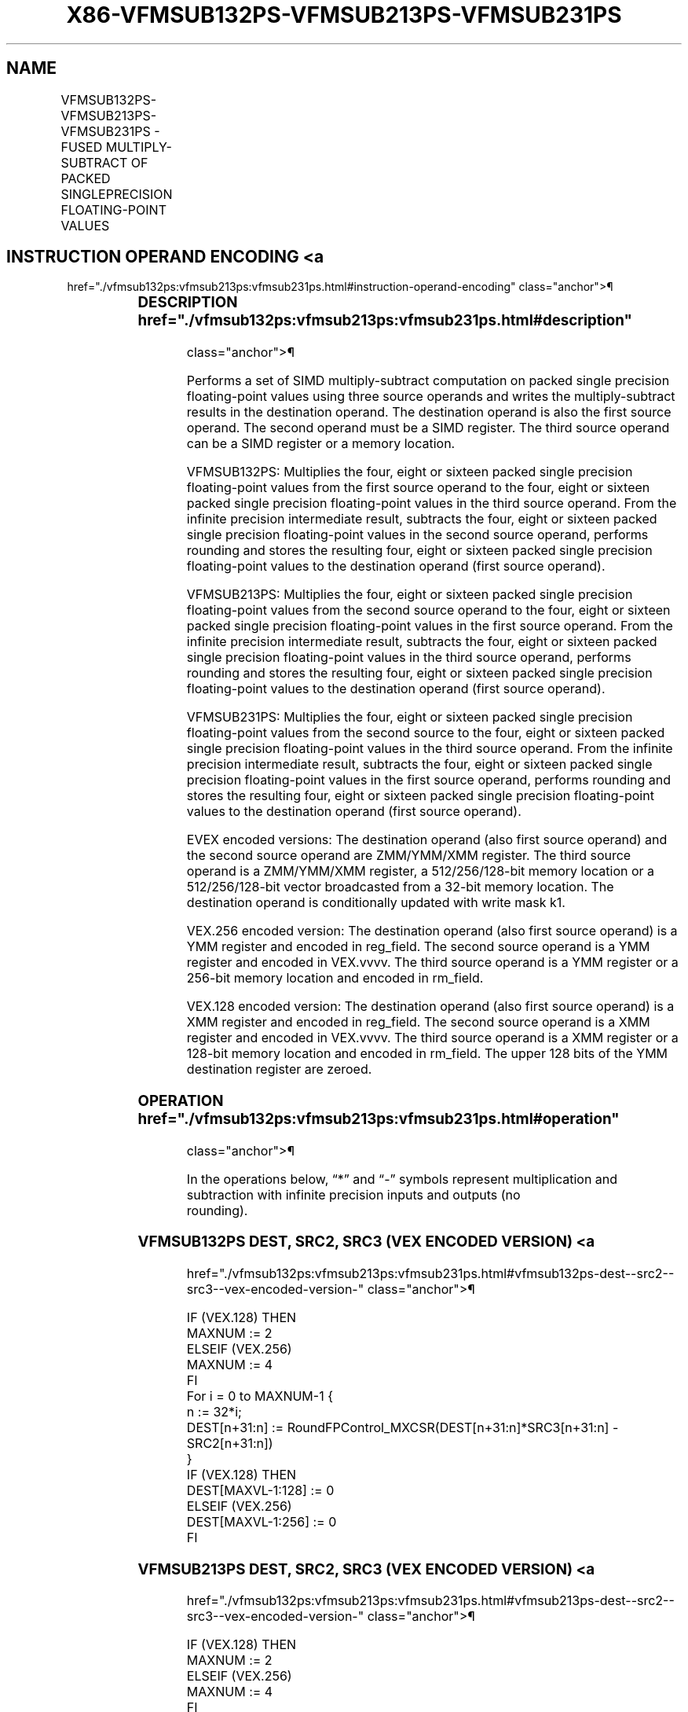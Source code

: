 '\" t
.nh
.TH "X86-VFMSUB132PS-VFMSUB213PS-VFMSUB231PS" "7" "December 2023" "Intel" "Intel x86-64 ISA Manual"
.SH NAME
VFMSUB132PS-VFMSUB213PS-VFMSUB231PS - FUSED MULTIPLY-SUBTRACT OF PACKED SINGLEPRECISION FLOATING-POINT VALUES
.TS
allbox;
l l l l l 
l l l l l .
\fBOpcode/Instruction\fP	\fBOp/En\fP	\fB64/32 Bit Mode Support\fP	\fBCPUID Feature Flag\fP	\fBDescription\fP
T{
VEX.128.66.0F38.W0 9A /r VFMSUB132PS xmm1, xmm2, xmm3/m128
T}	A	V/V	FMA	T{
Multiply packed single precision floating-point values from xmm1 and xmm3/mem, subtract xmm2 and put result in xmm1.
T}
T{
VEX.128.66.0F38.W0 AA /r VFMSUB213PS xmm1, xmm2, xmm3/m128
T}	A	V/V	FMA	T{
Multiply packed single precision floating-point values from xmm1 and xmm2, subtract xmm3/mem and put result in xmm1.
T}
T{
VEX.128.66.0F38.W0 BA /r VFMSUB231PS xmm1, xmm2, xmm3/m128
T}	A	V/V	FMA	T{
Multiply packed single precision floating-point values from xmm2 and xmm3/mem, subtract xmm1 and put result in xmm1.
T}
T{
VEX.256.66.0F38.W0 9A /r VFMSUB132PS ymm1, ymm2, ymm3/m256
T}	A	V/V	FMA	T{
Multiply packed single precision floating-point values from ymm1 and ymm3/mem, subtract ymm2 and put result in ymm1.
T}
T{
VEX.256.66.0F38.W0 AA /r VFMSUB213PS ymm1, ymm2, ymm3/m256
T}	A	V/V	FMA	T{
Multiply packed single precision floating-point values from ymm1 and ymm2, subtract ymm3/mem and put result in ymm1.
T}
T{
VEX.256.66.0F38.0 BA /r VFMSUB231PS ymm1, ymm2, ymm3/m256
T}	A	V/V	FMA	T{
Multiply packed single precision floating-point values from ymm2 and ymm3/mem, subtract ymm1 and put result in ymm1.
T}
T{
EVEX.128.66.0F38.W0 9A /r VFMSUB132PS xmm1 {k1}{z}, xmm2, xmm3/m128/m32bcst
T}	B	V/V	AVX512VL AVX512F	T{
Multiply packed single precision floating-point values from xmm1 and xmm3/m128/m32bcst, subtract xmm2 and put result in xmm1.
T}
T{
EVEX.128.66.0F38.W0 AA /r VFMSUB213PS xmm1 {k1}{z}, xmm2, xmm3/m128/m32bcst
T}	B	V/V	AVX512VL AVX512F	T{
Multiply packed single precision floating-point values from xmm1 and xmm2, subtract xmm3/m128/m32bcst and put result in xmm1.
T}
T{
EVEX.128.66.0F38.W0 BA /r VFMSUB231PS xmm1 {k1}{z}, xmm2, xmm3/m128/m32bcst
T}	B	V/V	AVX512VL AVX512F	T{
Multiply packed single precision floating-point values from xmm2 and xmm3/m128/m32bcst, subtract xmm1 and put result in xmm1.
T}
T{
EVEX.256.66.0F38.W0 9A /r VFMSUB132PS ymm1 {k1}{z}, ymm2, ymm3/m256/m32bcst
T}	B	V/V	AVX512VL AVX512F	T{
Multiply packed single precision floating-point values from ymm1 and ymm3/m256/m32bcst, subtract ymm2 and put result in ymm1.
T}
T{
EVEX.256.66.0F38.W0 AA /r VFMSUB213PS ymm1 {k1}{z}, ymm2, ymm3/m256/m32bcst
T}	B	V/V	AVX512VL AVX512F	T{
Multiply packed single precision floating-point values from ymm1 and ymm2, subtract ymm3/m256/m32bcst and put result in ymm1.
T}
T{
EVEX.256.66.0F38.W0 BA /r VFMSUB231PS ymm1 {k1}{z}, ymm2, ymm3/m256/m32bcst
T}	B	V/V	AVX512VL AVX512F	T{
Multiply packed single precision floating-point values from ymm2 and ymm3/m256/m32bcst, subtract ymm1 and put result in ymm1.
T}
T{
EVEX.512.66.0F38.W0 9A /r VFMSUB132PS zmm1 {k1}{z}, zmm2, zmm3/m512/m32bcst{er}
T}	B	V/V	AVX512F	T{
Multiply packed single precision floating-point values from zmm1 and zmm3/m512/m32bcst, subtract zmm2 and put result in zmm1.
T}
T{
EVEX.512.66.0F38.W0 AA /r VFMSUB213PS zmm1 {k1}{z}, zmm2, zmm3/m512/m32bcst{er}
T}	B	V/V	AVX512F	T{
Multiply packed single precision floating-point values from zmm1 and zmm2, subtract zmm3/m512/m32bcst and put result in zmm1.
T}
T{
EVEX.512.66.0F38.W0 BA /r VFMSUB231PS zmm1 {k1}{z}, zmm2, zmm3/m512/m32bcst{er}
T}	B	V/V	AVX512F	T{
Multiply packed single precision floating-point values from zmm2 and zmm3/m512/m32bcst, subtract zmm1 and put result in zmm1.
T}
.TE

.SH INSTRUCTION OPERAND ENCODING <a
href="./vfmsub132ps:vfmsub213ps:vfmsub231ps.html#instruction-operand-encoding"
class="anchor">¶

.TS
allbox;
l l l l l l 
l l l l l l .
\fBOp/En\fP	\fBTuple Type\fP	\fBOperand 1\fP	\fBOperand 2\fP	\fBOperand 3\fP	\fBOperand 4\fP
A	N/A	ModRM:reg (r, w)	VEX.vvvv (r)	ModRM:r/m (r)	N/A
B	Full	ModRM:reg (r, w)	EVEX.vvvv (r)	ModRM:r/m (r)	N/A
.TE

.SS DESCRIPTION  href="./vfmsub132ps:vfmsub213ps:vfmsub231ps.html#description"
class="anchor">¶

.PP
Performs a set of SIMD multiply-subtract computation on packed single
precision floating-point values using three source operands and writes
the multiply-subtract results in the destination operand. The
destination operand is also the first source operand. The second operand
must be a SIMD register. The third source operand can be a SIMD register
or a memory location.

.PP
VFMSUB132PS: Multiplies the four, eight or sixteen packed single
precision floating-point values from the first source operand to the
four, eight or sixteen packed single precision floating-point values in
the third source operand. From the infinite precision intermediate
result, subtracts the four, eight or sixteen packed single precision
floating-point values in the second source operand, performs rounding
and stores the resulting four, eight or sixteen packed single precision
floating-point values to the destination operand (first source operand).

.PP
VFMSUB213PS: Multiplies the four, eight or sixteen packed single
precision floating-point values from the second source operand to the
four, eight or sixteen packed single precision floating-point values in
the first source operand. From the infinite precision intermediate
result, subtracts the four, eight or sixteen packed single precision
floating-point values in the third source operand, performs rounding and
stores the resulting four, eight or sixteen packed single precision
floating-point values to the destination operand (first source operand).

.PP
VFMSUB231PS: Multiplies the four, eight or sixteen packed single
precision floating-point values from the second source to the four,
eight or sixteen packed single precision floating-point values in the
third source operand. From the infinite precision intermediate result,
subtracts the four, eight or sixteen packed single precision
floating-point values in the first source operand, performs rounding and
stores the resulting four, eight or sixteen packed single precision
floating-point values to the destination operand (first source operand).

.PP
EVEX encoded versions: The destination operand (also first source
operand) and the second source operand are ZMM/YMM/XMM register. The
third source operand is a ZMM/YMM/XMM register, a 512/256/128-bit memory
location or a 512/256/128-bit vector broadcasted from a 32-bit memory
location. The destination operand is conditionally updated with write
mask k1.

.PP
VEX.256 encoded version: The destination operand (also first source
operand) is a YMM register and encoded in reg_field. The second source
operand is a YMM register and encoded in VEX.vvvv. The third source
operand is a YMM register or a 256-bit memory location and encoded in
rm_field.

.PP
VEX.128 encoded version: The destination operand (also first source
operand) is a XMM register and encoded in reg_field. The second source
operand is a XMM register and encoded in VEX.vvvv. The third source
operand is a XMM register or a 128-bit memory location and encoded in
rm_field. The upper 128 bits of the YMM destination register are
zeroed.

.SS OPERATION  href="./vfmsub132ps:vfmsub213ps:vfmsub231ps.html#operation"
class="anchor">¶

.EX
In the operations below, “*” and “-” symbols represent multiplication and subtraction with infinite precision inputs and outputs (no
rounding).
.EE

.SS VFMSUB132PS DEST, SRC2, SRC3 (VEX ENCODED VERSION) <a
href="./vfmsub132ps:vfmsub213ps:vfmsub231ps.html#vfmsub132ps-dest--src2--src3--vex-encoded-version-"
class="anchor">¶

.EX
IF (VEX.128) THEN
    MAXNUM := 2
ELSEIF (VEX.256)
    MAXNUM := 4
FI
For i = 0 to MAXNUM-1 {
    n := 32*i;
    DEST[n+31:n] := RoundFPControl_MXCSR(DEST[n+31:n]*SRC3[n+31:n] - SRC2[n+31:n])
}
IF (VEX.128) THEN
    DEST[MAXVL-1:128] := 0
ELSEIF (VEX.256)
    DEST[MAXVL-1:256] := 0
FI
.EE

.SS VFMSUB213PS DEST, SRC2, SRC3 (VEX ENCODED VERSION) <a
href="./vfmsub132ps:vfmsub213ps:vfmsub231ps.html#vfmsub213ps-dest--src2--src3--vex-encoded-version-"
class="anchor">¶

.EX
IF (VEX.128) THEN
    MAXNUM := 2
ELSEIF (VEX.256)
    MAXNUM := 4
FI
For i = 0 to MAXNUM-1 {
    n := 32*i;
    DEST[n+31:n] := RoundFPControl_MXCSR(SRC2[n+31:n]*DEST[n+31:n] - SRC3[n+31:n])
}
IF (VEX.128) THEN
    DEST[MAXVL-1:128] := 0
ELSEIF (VEX.256)
    DEST[MAXVL-1:256] := 0
FI
.EE

.SS VFMSUB231PS DEST, SRC2, SRC3 (VEX ENCODED VERSION) <a
href="./vfmsub132ps:vfmsub213ps:vfmsub231ps.html#vfmsub231ps-dest--src2--src3--vex-encoded-version-"
class="anchor">¶

.EX
IF (VEX.128) THEN
    MAXNUM := 2
ELSEIF (VEX.256)
    MAXNUM := 4
FI
For i = 0 to MAXNUM-1 {
    n := 32*i;
    DEST[n+31:n] := RoundFPControl_MXCSR(SRC2[n+31:n]*SRC3[n+31:n] - DEST[n+31:n])
}
IF (VEX.128) THEN
    DEST[MAXVL-1:128] := 0
ELSEIF (VEX.256)
    DEST[MAXVL-1:256] := 0
FI
.EE

.SS VFMSUB132PS DEST, SRC2, SRC3 (EVEX ENCODED VERSION, WHEN SRC3 OPERAND IS A REGISTER) <a
href="./vfmsub132ps:vfmsub213ps:vfmsub231ps.html#vfmsub132ps-dest--src2--src3--evex-encoded-version--when-src3-operand-is-a-register-"
class="anchor">¶

.EX
(KL, VL) = (4, 128), (8, 256), (16, 512)
IF (VL = 512) AND (EVEX.b = 1)
    THEN
        SET_ROUNDING_MODE_FOR_THIS_INSTRUCTION(EVEX.RC);
    ELSE
        SET_ROUNDING_MODE_FOR_THIS_INSTRUCTION(MXCSR.RC);
FI;
FOR j := 0 TO KL-1
    i := j * 32
    IF k1[j] OR *no writemask*
        THEN DEST[i+31:i] :=
            RoundFPControl(DEST[i+31:i]*SRC3[i+31:i] - SRC2[i+31:i])
        ELSE
            IF *merging-masking* ; merging-masking
                THEN *DEST[i+31:i] remains unchanged*
                ELSE ; zeroing-masking
                    DEST[i+31:i] := 0
            FI
    FI;
ENDFOR
DEST[MAXVL-1:VL] := 0
.EE

.SS VFMSUB132PS DEST, SRC2, SRC3 (EVEX ENCODED VERSION, WHEN SRC3 OPERAND IS A MEMORY SOURCE) <a
href="./vfmsub132ps:vfmsub213ps:vfmsub231ps.html#vfmsub132ps-dest--src2--src3--evex-encoded-version--when-src3-operand-is-a-memory-source-"
class="anchor">¶

.EX
(KL, VL) = (4, 128), (8, 256), (16, 512)
FOR j := 0 TO KL-1
    i := j * 32
    IF k1[j] OR *no writemask*
        THEN
            IF (EVEX.b = 1)
                THEN
                    DEST[i+31:i] :=
            RoundFPControl_MXCSR(DEST[i+31:i]*SRC3[31:0] - SRC2[i+31:i])
                ELSE
                    DEST[i+31:i] :=
            RoundFPControl_MXCSR(DEST[i+31:i]*SRC3[i+31:i] - SRC2[i+31:i])
            FI;
        ELSE
            IF *merging-masking* ; merging-masking
                THEN *DEST[i+31:i] remains unchanged*
                ELSE ; zeroing-masking
                    DEST[i+31:i] := 0
            FI
    FI;
ENDFOR
DEST[MAXVL-1:VL] := 0
.EE

.SS VFMSUB213PS DEST, SRC2, SRC3 (EVEX ENCODED VERSION, WHEN SRC3 OPERAND IS A REGISTER) <a
href="./vfmsub132ps:vfmsub213ps:vfmsub231ps.html#vfmsub213ps-dest--src2--src3--evex-encoded-version--when-src3-operand-is-a-register-"
class="anchor">¶

.EX
(KL, VL) = (4, 128), (8, 256), (16, 512)
IF (VL = 512) AND (EVEX.b = 1)
    THEN
        SET_ROUNDING_MODE_FOR_THIS_INSTRUCTION(EVEX.RC);
    ELSE
        SET_ROUNDING_MODE_FOR_THIS_INSTRUCTION(MXCSR.RC);
FI;
FOR j := 0 TO KL-1
    i := j * 32
    IF k1[j] OR *no writemask*
        THEN DEST[i+31:i] :=
            RoundFPControl_MXCSR(SRC2[i+31:i]*DEST[i+31:i] - SRC3[i+31:i])
        ELSE
            IF *merging-masking* ; merging-masking
                THEN *DEST[i+31:i] remains unchanged*
                ELSE ; zeroing-masking
                    DEST[i+31:i] := 0
            FI
    FI;
ENDFOR
DEST[MAXVL-1:VL] := 0
.EE

.SS VFMSUB213PS DEST, SRC2, SRC3 (EVEX ENCODED VERSION, WHEN SRC3 OPERAND IS A MEMORY SOURCE) <a
href="./vfmsub132ps:vfmsub213ps:vfmsub231ps.html#vfmsub213ps-dest--src2--src3--evex-encoded-version--when-src3-operand-is-a-memory-source-"
class="anchor">¶

.EX
(KL, VL) = (4, 128), (8, 256), (16, 512)
FOR j := 0 TO KL-1
    i := j * 32
    IF k1[j] OR *no writemask*
        THEN
            IF (EVEX.b = 1)
                THEN
                    DEST[i+31:i] :=
            RoundFPControl_MXCSR(SRC2[i+31:i]*DEST[i+31:i] - SRC3[31:0])
                ELSE
                    DEST[i+31:i] :=
            RoundFPControl_MXCSR(SRC2[i+31:i]*DEST[i+31:i] - SRC3[i+31:i])
            FI;
        ELSE
            IF *merging-masking* ; merging-masking
                THEN *DEST[i+31:i] remains unchanged*
                ELSE ; zeroing-masking
                    DEST[i+31:i] := 0
            FI
    FI;
ENDFOR
DEST[MAXVL-1:VL] := 0
.EE

.SS VFMSUB231PS DEST, SRC2, SRC3 (EVEX ENCODED VERSION, WHEN SRC3 OPERAND IS A REGISTER) <a
href="./vfmsub132ps:vfmsub213ps:vfmsub231ps.html#vfmsub231ps-dest--src2--src3--evex-encoded-version--when-src3-operand-is-a-register-"
class="anchor">¶

.EX
(KL, VL) = (4, 128), (8, 256), (16, 512)
IF (VL = 512) AND (EVEX.b = 1)
    THEN
        SET_ROUNDING_MODE_FOR_THIS_INSTRUCTION(EVEX.RC);
    ELSE
        SET_ROUNDING_MODE_FOR_THIS_INSTRUCTION(MXCSR.RC);
FI;
FOR j := 0 TO KL-1
    i := j * 32
    IF k1[j] OR *no writemask*
        THEN DEST[i+31:i] :=
            RoundFPControl_MXCSR(SRC2[i+31:i]*SRC3[i+31:i] - DEST[i+31:i])
        ELSE
            IF *merging-masking* ; merging-masking
                THEN *DEST[i+31:i] remains unchanged*
                ELSE ; zeroing-masking
                    DEST[i+31:i] := 0
            FI
    FI;
ENDFOR
DEST[MAXVL-1:VL] := 0
.EE

.SS VFMSUB231PS DEST, SRC2, SRC3 (EVEX ENCODED VERSION, WHEN SRC3 OPERAND IS A MEMORY SOURCE) <a
href="./vfmsub132ps:vfmsub213ps:vfmsub231ps.html#vfmsub231ps-dest--src2--src3--evex-encoded-version--when-src3-operand-is-a-memory-source-"
class="anchor">¶

.EX
(KL, VL) = (4, 128), (8, 256), (16, 512)
FOR j := 0 TO KL-1
    i := j * 32
    IF k1[j] OR *no writemask*
        THEN
            IF (EVEX.b = 1)
                THEN
                    DEST[i+31:i] :=
            RoundFPControl_MXCSR(SRC2[i+31:i]*SRC3[31:0] - DEST[i+31:i])
                ELSE
                    DEST[i+31:i] :=
            RoundFPControl_MXCSR(SRC2[i+31:i]*SRC3[i+31:i] - DEST[i+31:i])
            FI;
        ELSE
            IF *merging-masking* ; merging-masking
                THEN *DEST[i+31:i] remains unchanged*
                ELSE ; zeroing-masking
                    DEST[i+31:i] := 0
            FI
    FI;
ENDFOR
DEST[MAXVL-1:VL] := 0
.EE

.SS INTEL C/C++ COMPILER INTRINSIC EQUIVALENT <a
href="./vfmsub132ps:vfmsub213ps:vfmsub231ps.html#intel-c-c++-compiler-intrinsic-equivalent"
class="anchor">¶

.EX
VFMSUBxxxPS __m512 _mm512_fmsub_ps(__m512 a, __m512 b, __m512 c);

VFMSUBxxxPS __m512 _mm512_fmsub_round_ps(__m512 a, __m512 b, __m512 c, int r);

VFMSUBxxxPS __m512 _mm512_mask_fmsub_ps(__m512 a, __mmask16 k, __m512 b, __m512 c);

VFMSUBxxxPS __m512 _mm512_maskz_fmsub_ps(__mmask16 k, __m512 a, __m512 b, __m512 c);

VFMSUBxxxPS __m512 _mm512_mask3_fmsub_ps(__m512 a, __m512 b, __m512 c, __mmask16 k);

VFMSUBxxxPS __m512 _mm512_mask_fmsub_round_ps(__m512 a, __mmask16 k, __m512 b, __m512 c, int r);

VFMSUBxxxPS __m512 _mm512_maskz_fmsub_round_ps(__mmask16 k, __m512 a, __m512 b, __m512 c, int r);

VFMSUBxxxPS __m512 _mm512_mask3_fmsub_round_ps(__m512 a, __m512 b, __m512 c, __mmask16 k, int r);

VFMSUBxxxPS __m256 _mm256_mask_fmsub_ps(__m256 a, __mmask8 k, __m256 b, __m256 c);

VFMSUBxxxPS __m256 _mm256_maskz_fmsub_ps(__mmask8 k, __m256 a, __m256 b, __m256 c);

VFMSUBxxxPS __m256 _mm256_mask3_fmsub_ps(__m256 a, __m256 b, __m256 c, __mmask8 k);

VFMSUBxxxPS __m128 _mm_mask_fmsub_ps(__m128 a, __mmask8 k, __m128 b, __m128 c);

VFMSUBxxxPS __m128 _mm_maskz_fmsub_ps(__mmask8 k, __m128 a, __m128 b, __m128 c);

VFMSUBxxxPS __m128 _mm_mask3_fmsub_ps(__m128 a, __m128 b, __m128 c, __mmask8 k);

VFMSUBxxxPS __m128 _mm_fmsub_ps (__m128 a, __m128 b, __m128 c);

VFMSUBxxxPS __m256 _mm256_fmsub_ps (__m256 a, __m256 b, __m256 c);
.EE

.SS SIMD FLOATING-POINT EXCEPTIONS <a
href="./vfmsub132ps:vfmsub213ps:vfmsub231ps.html#simd-floating-point-exceptions"
class="anchor">¶

.PP
Overflow, Underflow, Invalid, Precision, Denormal.

.SS OTHER EXCEPTIONS  href="./vfmsub132ps:vfmsub213ps:vfmsub231ps.html#other-exceptions"
class="anchor">¶

.PP
VEX-encoded instructions, see Table
2-19, “Type 2 Class Exception Conditions.”

.PP
EVEX-encoded instructions, see Table
2-46, “Type E2 Class Exception Conditions.”

.SH COLOPHON
This UNOFFICIAL, mechanically-separated, non-verified reference is
provided for convenience, but it may be
incomplete or
broken in various obvious or non-obvious ways.
Refer to Intel® 64 and IA-32 Architectures Software Developer’s
Manual
\[la]https://software.intel.com/en\-us/download/intel\-64\-and\-ia\-32\-architectures\-sdm\-combined\-volumes\-1\-2a\-2b\-2c\-2d\-3a\-3b\-3c\-3d\-and\-4\[ra]
for anything serious.

.br
This page is generated by scripts; therefore may contain visual or semantical bugs. Please report them (or better, fix them) on https://github.com/MrQubo/x86-manpages.
